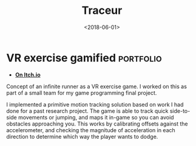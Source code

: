 #+TITLE: Traceur
#+DATE: <2018-06-01>
* VR exercise gamified                                            :portfolio:

- *[[https://studentgames.itch.io/traceur][On Itch.io]]*

Concept of an infinite runner as a VR exercise game. I worked on this as
part of a small team for my game programming final project.

I implemented a primitive motion tracking solution based on work I had
done for a past research project. The game is able to track quick
side-to-side movements or jumping, and maps it in-game so you can avoid
obstacles approaching you. This works by calibrating offsets against the
accelerometer, and checking the magnitude of acceleration in each
direction to determine which way the player wants to dodge.
